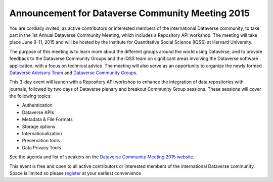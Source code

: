 .. _announcement:

Announcement for Dataverse Community Meeting 2015
============================================

You are cordially invited, as active contributors or interested members of the international Dataverse community, to take part in the 1st Annual Dataverse Community Meeting, which includes a Repository API workshop. The meeting will take place June 9-11, 2015 and will be hosted by the Institute for Quantitative Social Science (IQSS) at Harvard University. 

The purpose of this meeting is to learn more about the different groups around the world using Dataverse, and to provide feedback to the Dataverse Community Groups and the IQSS team on significant areas involving the Dataverse software application, with a focus on technical advice. The meeting will also serve as an opportunity to organize the newly formed `Dataverse Advisory Team <http://community.dataverse.org/advisory-team.html>`_ and `Dataverse Community Groups <http://community.dataverse.org/community-groups/index.html>`_.

This 3-day event will launch with a Repository API workshop to enhance the integration of data repositories with journals, followed by two days of Dataverse plenary and breakout Community Group sessions. These sessions will cover the following topics:

* Authentication
* Dataverse APIs
* Metadata & File Formats
* Storage options
* Internationalization
* Preservation tools
* Data Privacy Tools

See the agenda and list of speakers on the `Dataverse Community Meeting 2015 website <http://projects.iq.harvard.edu/dataverse-community-meeting>`_.

This event is free and open to all active contributors or interested members of the international Dataverse community. Space is limited so please `register <https://www.eventbrite.com/e/1st-annual-dataverse-community-meeting-tickets-14888617255>`_ at your earliest convenience
